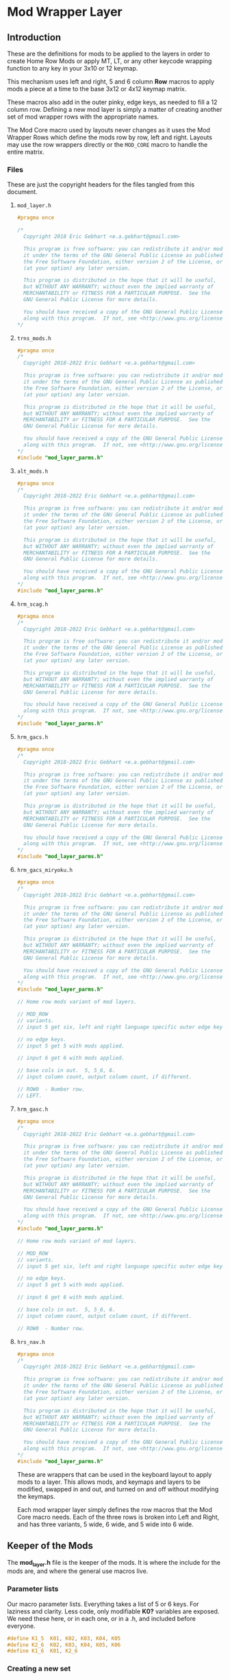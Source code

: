 * Mod Wrapper Layer
** Introduction
These are the definitions for mods to be applied to the layers in order
to create Home Row Mods or apply MT, LT, or any other keycode wrapping
function  to any key in your 3x10 or 12 keymap.

This mechanism uses left and right, 5 and 6 column *Row* macros to
apply mods a piece at a time to the base 3x12 or  4x12 keymap matrix.

These macros also add in the outer pinky, edge keys, as needed to fill a
12 column row. Defining a new mod layer is simply a matter of creating
another set of mod wrapper rows with the appropriate names.

The Mod Core macro used by layouts never changes as it uses the
Mod Wrapper Rows which define the mods row by row, left and right.  Layouts may
use the row wrappers directly or the =MOD_CORE= macro to handle the
entire matrix.

*** Files
These are just the copyright headers for the files tangled from this document.
**** =mod_layer.h=
#+begin_src C :tangle mod_layers/mod_layer.h
#pragma once

/*
  Copyright 2018 Eric Gebhart <e.a.gebhart@gmail.com>

  This program is free software: you can redistribute it and/or modify
  it under the terms of the GNU General Public License as published by
  the Free Software Foundation, either version 2 of the License, or
  (at your option) any later version.

  This program is distributed in the hope that it will be useful,
  but WITHOUT ANY WARRANTY; without even the implied warranty of
  MERCHANTABILITY or FITNESS FOR A PARTICULAR PURPOSE.  See the
  GNU General Public License for more details.

  You should have received a copy of the GNU General Public License
  along with this program.  If not, see <http://www.gnu.org/licenses/>.
*/
#+end_src
**** =trns_mods.h=
  #+begin_src C :tangle mod_layers/trns_mods.h
#pragma once
/*
  Copyright 2018-2022 Eric Gebhart <e.a.gebhart@gmail.com>

  This program is free software: you can redistribute it and/or modify
  it under the terms of the GNU General Public License as published by
  the Free Software Foundation, either version 2 of the License, or
  (at your option) any later version.

  This program is distributed in the hope that it will be useful,
  but WITHOUT ANY WARRANTY; without even the implied warranty of
  MERCHANTABILITY or FITNESS FOR A PARTICULAR PURPOSE.  See the
  GNU General Public License for more details.

  You should have received a copy of the GNU General Public License
  along with this program.  If not, see <http://www.gnu.org/licenses/>.
*/
#include "mod_layer_parms.h"
#+end_src
**** =alt_mods.h=
  #+begin_src C :tangle mod_layers/alt_mods.h
#pragma once
/*
  Copyright 2018-2022 Eric Gebhart <e.a.gebhart@gmail.com>

  This program is free software: you can redistribute it and/or modify
  it under the terms of the GNU General Public License as published by
  the Free Software Foundation, either version 2 of the License, or
  (at your option) any later version.

  This program is distributed in the hope that it will be useful,
  but WITHOUT ANY WARRANTY; without even the implied warranty of
  MERCHANTABILITY or FITNESS FOR A PARTICULAR PURPOSE.  See the
  GNU General Public License for more details.

  You should have received a copy of the GNU General Public License
  along with this program.  If not, see <http://www.gnu.org/licenses/>.
*/
#include "mod_layer_parms.h"
#+end_src
**** =hrm_scag.h=
  #+begin_src C :tangle mod_layers/hrm_sacg.h
#pragma once
/*
  Copyright 2018-2022 Eric Gebhart <e.a.gebhart@gmail.com>

  This program is free software: you can redistribute it and/or modify
  it under the terms of the GNU General Public License as published by
  the Free Software Foundation, either version 2 of the License, or
  (at your option) any later version.

  This program is distributed in the hope that it will be useful,
  but WITHOUT ANY WARRANTY; without even the implied warranty of
  MERCHANTABILITY or FITNESS FOR A PARTICULAR PURPOSE.  See the
  GNU General Public License for more details.

  You should have received a copy of the GNU General Public License
  along with this program.  If not, see <http://www.gnu.org/licenses/>.
*/
#include "mod_layer_parms.h"
#+end_src
**** =hrm_gacs.h=
  #+begin_src C :tangle mod_layers/hrm_gacs.h
#pragma once
/*
  Copyright 2018-2022 Eric Gebhart <e.a.gebhart@gmail.com>

  This program is free software: you can redistribute it and/or modify
  it under the terms of the GNU General Public License as published by
  the Free Software Foundation, either version 2 of the License, or
  (at your option) any later version.

  This program is distributed in the hope that it will be useful,
  but WITHOUT ANY WARRANTY; without even the implied warranty of
  MERCHANTABILITY or FITNESS FOR A PARTICULAR PURPOSE.  See the
  GNU General Public License for more details.

  You should have received a copy of the GNU General Public License
  along with this program.  If not, see <http://www.gnu.org/licenses/>.
*/
#include "mod_layer_parms.h"
#+end_src
**** =hrm_gacs_miryoku.h=
  #+begin_src C :tangle mod_layers/hrm_gacs_miryoku.h
#pragma once
/*
  Copyright 2018-2022 Eric Gebhart <e.a.gebhart@gmail.com>

  This program is free software: you can redistribute it and/or modify
  it under the terms of the GNU General Public License as published by
  the Free Software Foundation, either version 2 of the License, or
  (at your option) any later version.

  This program is distributed in the hope that it will be useful,
  but WITHOUT ANY WARRANTY; without even the implied warranty of
  MERCHANTABILITY or FITNESS FOR A PARTICULAR PURPOSE.  See the
  GNU General Public License for more details.

  You should have received a copy of the GNU General Public License
  along with this program.  If not, see <http://www.gnu.org/licenses/>.
*/
#include "mod_layer_parms.h"

// Home row mods variant of mod layers.

// MOD_ROW
// variants.
// input 5 get six, left and right language specific outer edge keys.

// no edge keys.
// input 5 get 5 with mods applied.

// input 6 get 6 with mods applied.

// base cols in out.  5, 5_6, 6.
// input column count, output column count, if different.

// ROW0  - Number row.
// LEFT.
#+end_src
**** =hrm_gasc.h=
  #+begin_src C :tangle mod_layers/hrm_gasc.h
#pragma once
/*
  Copyright 2018-2022 Eric Gebhart <e.a.gebhart@gmail.com>

  This program is free software: you can redistribute it and/or modify
  it under the terms of the GNU General Public License as published by
  the Free Software Foundation, either version 2 of the License, or
  (at your option) any later version.

  This program is distributed in the hope that it will be useful,
  but WITHOUT ANY WARRANTY; without even the implied warranty of
  MERCHANTABILITY or FITNESS FOR A PARTICULAR PURPOSE.  See the
  GNU General Public License for more details.

  You should have received a copy of the GNU General Public License
  along with this program.  If not, see <http://www.gnu.org/licenses/>.
*/
#include "mod_layer_parms.h"

// Home row mods variant of mod layers.

// MOD_ROW
// variants.
// input 5 get six, left and right language specific outer edge keys.

// no edge keys.
// input 5 get 5 with mods applied.

// input 6 get 6 with mods applied.

// base cols in out.  5, 5_6, 6.
// input column count, output column count, if different.

// ROW0  - Number row.
#+end_src
**** =hrs_nav.h=
  #+begin_src C :tangle mod_layers/hrs_nav.h
#pragma once
/*
  Copyright 2018-2022 Eric Gebhart <e.a.gebhart@gmail.com>

  This program is free software: you can redistribute it and/or modify
  it under the terms of the GNU General Public License as published by
  the Free Software Foundation, either version 2 of the License, or
  (at your option) any later version.

  This program is distributed in the hope that it will be useful,
  but WITHOUT ANY WARRANTY; without even the implied warranty of
  MERCHANTABILITY or FITNESS FOR A PARTICULAR PURPOSE.  See the
  GNU General Public License for more details.

  You should have received a copy of the GNU General Public License
  along with this program.  If not, see <http://www.gnu.org/licenses/>.
*/
#include "mod_layer_parms.h"
#+end_src
These are wrappers that can be used in the keyboard layout to apply mods to a
layer. This allows mods, and keymaps and layers to be modified, swapped in and out,
and turned on and off without modifying the keymaps.

Each mod wrapper layer simply defines the row macros that the Mod Core macro needs.
Each of the three rows is broken into Left and Right, and has three variants,
5 wide, 6 wide, and 5 wide into  6 wide.
** Keeper of the Mods
The *mod_layer.h* file is the keeper of the mods. It is where the include for the mods are,
and where the general use macros live.
*** Parameter lists

Our macro parameter lists.  Everything takes a list of 5 or  6 keys.
For laziness and clarity. Less code, only modifiable *K0?* variables are exposed.
We need these here, or in each one, or in a .h, and included before everyone.

#+begin_src C :tangle mod_layers/mod_layer_parms.h
  #define K1_5  K01, K02, K03, K04, K05
  #define K2_6  K02, K03, K04, K05, K06
  #define K1_6  K01, K2_6
#+end_src

*** Creating a new set
The naming is the most important part, but is easily managed.  Heres an example
of adding a new mod layer called 'another'

If you are doing it in here with emacs and org, then you probably know to just copy the node and
do a substitute for the names.

If you just want to do the non emacs, unixy way, then here's a little sed script to
turn =trns_mods.h= into =another_mods.h= which will
be a blank slate for new mods to be applied. All it does is turn all occurances of '=trns='
in =trns_mods.h= into '=another=' and put the new file in '=another_mods.h='.

#+begin_src shell
 sed 's/trns/another/g' trns_mods.h > another_mods.h
#+end_src

This gets us a new mod layer wrapper, which we can modify as we wish.

Next steps can be done just below, and are the following:
 - Include statement.
 - Define the mod layer suffix.
 - Set *MODS_ARE* in the configuration to the new mod layer name.

Here are the example pieces for each that work with our 'another' example.
The first 2 are in =mod_layers.org= and can be added directly in the next
2 sections.  The third goes over in [[file://config.org][config.org]].
#+begin_src C
#include "another_mods.h"
...
#define ANOTHER_MOD _another
...
#define MODS_ARE ANOTHER
#+end_src

When done, we will have a mod layer named *ANOTHER* that can be selected in the
configuration.

*** Includes

Here are all of our mod wrapper files. All the includes we need which are
tangled from this document.

Each must define three row mods per side for 4 rows.
They are easy to define and mostly the things you want will be few.

They are simplifying and becoming smaller, but I still like them separate so far.
There is no reason I can't have well organized, pretty code for non-emacs org users.

I do anticipate that these might evaporate further. But we will see.

Add your file to the list of includes.
#+begin_src C :tangle mod_layers/mod_layer.h
#include "custom_keycodes.h"
#include "alt_mods.h"
#include "hrm_sacg.h"
#include "hrm_gacs.h"
#include "hrm_gacs_miryoku.h"
#include "hrm_gasc.h"
#include "hrs_nav.h"
#include "trns_mods.h"
#+end_src

A little bit of concatenation code. More than one to avoid being painted blue.
I wonder if I could cosolidate all of these in one place. That would be nice.
Nothing really to look at here. Variadic concatenaters.

#+begin_src C :tangle mod_layers/mod_layer.h
#define CONCATENATER(a, ...) a ## __VA_ARGS__
#define CATR(a, ...) CONCATENATER(a, __VA_ARGS__)
#define CONCATENATER2(a, ...) a ## __VA_ARGS__
#define CATR2(a, ...) CONCATENATER2(a, __VA_ARGS__)
#define CONCATENATER3(a, ...) a ## __VA_ARGS__
#define CATR3(a, ...) CONCATENATER3(a, __VA_ARGS__)
#+end_src

*** Mod Layer Suffixes
**** Introduction
This is how we derive the mod layer suffix from the configuration option.
Adding a new mod layer requires that its name be added to this list.

**** How it works.
The value of *MODS_ARE* is appended with *_MOD* to find the mod layer name
suffix. This value goes into *MOD_EXT* which is used elsewhere to build the
mod layer macros when the layout needs them.

In the configuration set *MODS_ARE* to your new mod wrapper layer and you are done.

These are the actual mod layer suffix names.
Define your mod layer's Extension here by adding it to the list of defines.
#+begin_src C :tangle mod_layers/mod_layer.h
// mod layer name construction. add new layer extensions here.
// TRNS, ALT, HRM_GACS, HRM_SCAG, HRM_GASC, MIRYOKU_HRM_GASC
#define MOD_EXT CATR3(MODS_ARE, _MOD)
#define TRNS_MOD _trns
#define HRM_SCAG_MOD _hrm_scag
#define HRM_GACS_MOD _hrm_gacs
#define HRM_GASC_MOD _hrm_gasc
#define MIRYOKU_HRM_GACS_MOD _miryoku_hrm_gacs
#define ALT_MOD _alt
#define HRS_NAV_MOD _hrs_nav
#+end_src

** Mod wrappers
*** Introduction
The mod rows are built from 6 pieces.  There are three on the left
and 3 on the right.  This is to accommodate 3x10 layouts, 3x12 layouts,
and keyboards which need 3x10 or 3x12. The macros work with one half
row at a time.

For each keyboard row, there are 3 row definitions for the left, and another 3 for the right.
Each is derived from the previous. It seems like a lot, 3x2 x 4 rows, but its really simple.

The row definitions come in left and right.

For one row, one side,
- First macro, The first 5 keys to mod
- Second macro, mod for the  outer pinky column
- Third macro, uses first two.

The first definition is 5 columns, K01-K05,
and is used by the second and third definitions to mod their columns.

*The 6th column can be modded* in the second definition.
Wrap K01 for the edge key on the left and K06 for the key on the right.

The last, third, 5 in 6 out definition simply needs to exist as it is derived from the other two.

Here is an example from the Transparent mod layer, Row 0, Left side.
#+begin_src C
// ROW0  - Number row.
// LEFT.
#define ROW0L_5_trns(K01, K02, K03, K04, K05)    \
  K01, K02, K03, K04, K05

// Mod K01, the 6th, outer pinky column, how you like it.
#define ROW0L_6_trns(K01, K02, K03, K04, K05, K06) \
  K01 \
  , ROW0L_5_trns(K02, K03, K04, K05, K06)

// Take 5 and put an extra column in front.
// 5 into 6, derivitive of the first two.
#define ROW0L_5_6_trns(K01, K02, K03, K04, K05) \
  ROW0L_6_trns(LEFT_0, K01, K02, K03, K04, K05)
#+end_src

*** Transparent Rows
**** Row 0 - Number Row
***** Left
#+begin_src C :tangle mod_layers/trns_mods.h

// ROW0  - Number row.
// LEFT.
#define ROW0L_5_trns(K01, K02, K03, K04, K05)    \
  K01, K02, K03, K04, K05

// Mod K01, the 6 th, outer pinky column, how you want it.
#define ROW0L_6_trns(K01, K02, K03, K04, K05, K06) \
  K01 \
  , ROW0L_5_trns(K02, K03, K04, K05, K06)

// Take 5 and put an extra column in front.
// 5 into 6, derivitive of the first two.
#define ROW0L_5_6_trns(K01, K02, K03, K04, K05) \
  ROW0L_6_trns(LEFT_0, K01, K02, K03, K04, K05)
#+end_src
***** Right
#+begin_src C :tangle mod_layers/trns_mods.h
// RIGHT.
// First 5 mods go here.
#define ROW0R_5_trns(K01, K02, K03, K04, K05)    \
  K01, K02, K03, K04, K05

// Take 6, give 6.  Mod K06 how you want it.
#define ROW0R_6_trns(K01, K02, K03, K04, K05, K06) \
  ROW0R_5_trns(K01, K02, K03, K04, K05),\
  K06

// 5 into 6, derivitive of the first two.
#define ROW0R_5_6_trns(K01, K02, K03, K04, K05) \
  ROW0R_6_trns(K01, K02, K03, K04, K05, RIGHT_0)
#+end_src
**** Row 1
***** Left
#+begin_src C :tangle mod_layers/trns_mods.h

// ROW1
// LEFT.
#define ROW1L_5_trns(K01, K02, K03, K04, K05)    \
  K01, K02, K03, K04, K05

// Take and put an extra column in front.
// Mod K01 how you want it.
#define ROW1L_6_trns(K01, K02, K03, K04, K05, K06) \
  K01 \
  , ROW1L_5_trns(K02, K03, K04, K05, K06)

// 5 into 6, derivitive of the first two.
#define ROW1L_5_6_trns(K01, K02, K03, K04, K05) \
  ROW1L_6_trns(LEFT_1, K01, K02, K03, K04, K05)
#+end_src
***** Right
#+begin_src C :tangle mod_layers/trns_mods.h
// RIGHT.
#define ROW1R_5_trns(K01, K02, K03, K04, K05)                            \
  K01, K02, K03, K04, K05                                  \

// Take and put an extra column in front.
// Mod K06 how you want it.
#define ROW1R_6_trns(K01, K02, K03, K04, K05, K06) \
  ROW1R_5_trns(K01, K02, K03, K04, K05), \
  K06

// 5 into 6, derivitive of the first two.
#define ROW1R_5_6_trns(K01, K02, K03, K04, K05) \
  ROW1R_6_trns(K01, K02, K03, K04, K05, RIGHT_1)
#+end_src
**** Row 2 - Home Row
***** Left
#+begin_src C :tangle mod_layers/trns_mods.h

// HOME ROW - ROW2
// LEFT.
#define ROW2L_5_trns(K01, K02, K03, K04, K05)            \
  K01, K02, K03, K04, K05

// Take and put an extra column in front.
// Mod K01 how you want it.
#define ROW2L_6_trns(K01, K02, K03, K04, K05, K06) \
    K01                         \
    , ROW2L_5_trns(K02, K03, K04, K05, K06)

// 5 into 6, derivitive of the first two.
#define ROW2L_5_6_trns(K01, K02, K03, K04, K05) \
  ROW2L_6_trns(LEFT_2, K01, K02, K03, K04, K05)
#+end_src
***** Right
#+begin_src C :tangle mod_layers/trns_mods.h
// RIGHT.
#define ROW2R_5_trns(K01, K02, K03, K04, K05)   \
  K01, K02,  K03, K04, K05

// Take and put an extra column in front.
// Mod K06 how you want it.
#define ROW2R_6_trns(K01, K02, K03, K04, K05, K06) \
  ROW2R_5_trns(K01, K02, K03, K04, K05), \
  K06

// 5 into 6, derivitive of the first two.
#define ROW2R_5_6_trns(K01, K02, K03, K04, K05) \
  ROW2R_6_trns(K01, K02, K03, K04, K05, RIGHT_2)
#+end_src
**** Row 3
***** Left
#+begin_src C :tangle mod_layers/trns_mods.h

// ROW 3
// LEFT.
#define ROW3L_5_trns(K01, K02, K03, K04, K05) \
  K01, K02, K03, K04, K05

// Take and put an extra column in front.
// Mod K01 how you want it.
#define ROW3L_6_trns(K01, K02, K03, K04, K05, K06)  \
    K01        \
    , ROW3L_5_trns(K02, K03, K04, K05, K06)

// 5 into 6, derivitive of the first two.
#define ROW3L_5_6_trns(K01, K02, K03, K04, K05) \
  ROW3L_6_trns(LEFT_3, K01, K02, K03, K04, K05)

#+end_src
***** Right
#+begin_src C :tangle mod_layers/trns_mods.h
// RIGHT.
#define ROW3R_5_trns(K01, K02, K03, K04, K05)   \
  K01, K02, K03, K04, K05

// Take and put an extra column in front.
// Mod K06 how you want it.
#define ROW3R_6_trns(K01, K02, K03, K04, K05, K06) \
    ROW3R_5_trns(K01, K02, K03, K04, K05), \
    K06

// 5 into 6, derivitive of the first two.
#define ROW3R_5_6_trns(K01, K02, K03, K04, K05) \
    ROW3R_6_trns(K01, K02, K03, K04, K05, RIGHT_3)
  #+end_src
*** Alt
**** Row 0 - Number Row
***** Left
#+begin_src C :tangle mod_layers/alt_mods.h
// LEFT.
#define ROW0L_5_alt(K01, K02, K03, K04, K05)    \
  K01, K02, K03, K04, K05

// Take and put an extra column in front.
// Mod K01 how you want it.
#define ROW0L_6_alt(K01, K02, K03, K04, K05, K06)  \
  K01 \
  , ROW0L_5_alt(K02, K03, K04, K05, K06)

// 5 into 6, derivitive of the first two.
#define ROW0L_5_6_alt(K01, K02, K03, K04, K05) \
  ROW0L_6_alt(LEFT_0, K01, K02, K03, K04, K05)
#+end_src
***** Right
#+begin_src C :tangle mod_layers/alt_mods.h

// RIGHT.
#define ROW0R_5_alt(K01, K02, K03, K04, K05)    \
  K01, K02, K03, K04, K05

// Take and put an extra column in front.
// Mod K06 how you want it.
#define ROW0R_6_alt(K01, K02, K03, K04, K05, K06) \
  ROW0R_5_alt(K01, K02, K03, K04, K05), \
  K06

// 5 into 6, derivitive of the first two.
#define ROW0R_5_6_alt(K01, K02, K03, K04, K05) \
  ROW0R_6_alt(K01, K02, K03, K04, K05, RIGHT_0)
#+end_src
**** Row 1
***** Left
#+begin_src C :tangle mod_layers/alt_mods.h
// ROW1
// LEFT.
#define ROW1L_5_alt(K01, K02, K03, K04, K05)    \
  K01, K02, K03, K04, K05

// Take and put an extra column in front.
// Mod K01 how you want it.
#define ROW1L_6_alt(K01, K02, K03, K04, K05, K06)  \
  K01 \
  ,  ROW1L_5_alt(K02, K03, K04, K05, K06)

// 5 into 6, derivitive of the first two.
#define ROW1L_5_6_alt(K01, K02, K03, K04, K05) \
  ROW1L_6_alt(LEFT_1, K01, K02, K03, K04, K05)

#+end_src
***** Right
#+begin_src C :tangle mod_layers/alt_mods.h
// RIGHT.
#define ROW1R_5_alt(K01, K02, K03, K04, K05)                            \
  K01, K02, K03, K04, K05                                               \
    // Take and put an extra column in front.
// Mod K01 how you want it.
#define ROW1R_6_alt(K01, K02, K03, K04, K05, K06)       \
  ROW1R_5_alt(K01, K02, K03, K04, K05), K06

// 5 into 6, derivitive of the first two.
#define ROW1R_5_6_alt(K01, K02, K03, K04, K05)          \
  ROW1R_6_alt(K01, K02, K03, K04, K05, RIGHT_1)


#+end_src
**** Row 2 - Home Row
***** Left
#+begin_src C :tangle mod_layers/alt_mods.h
// HOME ROW - ROW2
// LEFT.
#define ROW2L_5_alt(K01, K02, K03, K04, K05)            \
  K01, K02, LT(_NAV, K03), MT(MOD_LSFT, K04), K05
// Take and put an extra column in front.
// Mod K01 how you want it.
#define ROW2L_6_alt(K01, K02, K03, K04, K05, K06) \
   K01 \
   , ROW2L_5_alt(K02, K03, K04, K05, K06)

// 5 into 6, derivitive of the first two.
#define ROW2L_5_6_alt(K01, K02, K03, K04, K05) \
  ROW2L_6_alt(LEFT_2, K01, K02, K03, K04, K05)

#+end_src
***** Right
#+begin_src C :tangle mod_layers/alt_mods.h
// RIGHT.
#define ROW2R_5_alt(K01, K02, K03, K04, K05)                            \
  K01, MT(MOD_LSFT, K02),  LT(_NAV, K03), K04, K05                      \

// Take and put an extra column in front.
// Mod K06 how you want it.
#define ROW2R_6_alt(K01, K02, K03, K04, K05, K06) \
  ROW2R_5_alt(K01, K02, K03, K04, K05),\
  K06

// 5 into 6, derivitive of the first two.
#define ROW2R_5_6_alt(K01, K02, K03, K04, K05) \
  ROW2R_6_alt(K01, K02, K03, K04, K05, RIGHT_2)
#+end_src
**** Row 3
***** Left
#+begin_src C :tangle mod_layers/alt_mods.h
// ROW 3
// LEFT.
#define ROW3L_5_alt(K01, K02, K03, K04, K05)            \
  K01, K02, LT(_NAV, K03), K04, MT(MOD_LSFT, K05)

// Take and put an extra column in front.
// Mod K01 how you want it.
#define ROW3L_6_alt(K01, K02, K03, K04, K05, K06) \
  K01 \
  , ROW3L_5_alt(K02, K03, K04, K05, K06)

// 5 into 6, derivitive of the first two.
#define ROW3L_5_6_alt(K01, K02, K03, K04, K05) \
  ROW3L_6_alt(LEFT_3,  K01, K02, K03, K04, K05)
#+end_src
***** Right
#+begin_src C :tangle mod_layers/alt_mods.h
// RIGHT.
#define ROW3R_5_alt(K01, K02, K03, K04, K05)    \
  K01, K02, K03, K04, K05

// Take and put an extra column in front.
// Mod K01 how you want it.
#define ROW3R_6_alt(K01, K02, K03, K04, K05, K06) \
  ROW3R_5_alt(K01, K02, K03, K04, K05),\
  K06

// 5 into 6, derivitive of the first two.
#define ROW3R_5_6_alt(K01, K02, K03, K04, K05) \
  ROW3R_6_alt(K01, K02, K03, K04, K05, RIGHT_3)
  #+end_src
*** SCAG
**** Row 0 - Number Row
***** Left
#+begin_src C :tangle mod_layers/hrm_sacg.h
// LEFT.
#define ROW0L_5_hrm_sacg(K01, K02, K03, K04, K05)       \
  K01, K02, K03, K04, K05

// Take and put an extra column in front.
// Mod K01 how you want it.
#define ROW0L_6_hrm_sacg(K01, K02, K03, K04, K05, K06) \
  K01    \
  , ROW0L_5_hrm_sacg(K02, K03, K04, K05, K06)

// 5 into 6, derivitive of the first two.
#define ROW0L_5_6_hrm_sacg(K01, K02, K03, K04, K05) ROW0L_6_hrm_sacg(LEFT_0, K01, K02, K03, K04, K05)
#+end_src
***** Right
#+begin_src C :tangle mod_layers/hrm_sacg.h
// RIGHT.
#define ROW0R_5_hrm_sacg(K01, K02, K03, K04, K05)       \
  K01, K02, K03, K04, K05

// Take and put an extra column in front.
// Mod K01 how you want it.
#define ROW0R_6_hrm_sacg(K01, K02, K03, K04, K05, K06) \
  ROW0R_5_hrm_sacg(K01, K02, K03, K04, K05),\
  K06

// 5 into 6, derivitive of the first two.
#define ROW0R_5_6_hrm_sacg(K01, K02, K03, K04, K05) \
  ROW0R_6_hrm_sacg(K01, K02, K03, K04, K05, RIGHT_0)
#+end_src
**** Row 1
***** Left
#+begin_src C :tangle mod_layers/hrm_sacg.h
// ROW1
// LEFT.
#define ROW1L_5_hrm_sacg(K01, K02, K03, K04, K05)       \
  K01, K02, K03, LT(_NAV, K04), K05

// Take and put an extra column in front.
// Mod K01 how you want it.
#define ROW1L_6_hrm_sacg(K01, K02, K03, K04, K05, K06)  \
  K01    \
  , ROW1L_5_hrm_sacg(K02, K03, K04, K05, K06)

// 5 into 6, derivitive of the first two.
#define ROW1L_5_6_hrm_sacg(K01, K02, K03, K04, K05) \
  ROW1L_6_hrm_sacg(LEFT_1, K01, K02, K03, K04, K05)

#+end_src
***** Right
#+begin_src C :tangle mod_layers/hrm_sacg.h
// RIGHT.
#define ROW1R_5_hrm_sacg(K01, K02, K03, K04, K05)                       \
  K01, K02, K03, K04, LT(_LAYERS, K05)                                  \

// Take and put an extra column in front.
// Mod K06 how you want it.
#define ROW1R_6_hrm_sacg(K01, K02, K03, K04, K05, K06) \
  ROW1R_5_hrm_sacg(K01, K02, K03, K04, K05),\
  K06

// 5 into 6, derivitive of the first two.
#define ROW1R_5_6_hrm_sacg(K01, K02, K03, K04, K05) \
  ROW1R_6_hrm_sacg(K01, K02, K03, K04, K05, RIGHT_1)


#+end_src
**** Row 2 - Home Row

***** Left
#+begin_src C :tangle mod_layers/hrm_sacg.h
// LEFT.
#define ROW2L_5_hrm_sacg(K01, K02, K03, K04, K05)                       \
  MT(MOD_LSFT, K01), MT(MOD_LALT, K02), MT(MOD_LCTL, K03), MT(MOD_LGUI, K04), K05

// Take and put an extra column in front.
// Mod K01 how you want it.
#define ROW2L_6_hrm_sacg(K01, K02, K03, K04, K05, K06)   \
   K01    \
   , ROW2L_5_hrm_sacg(K02, K03, K04, K05, K06)

// 5 into 6, derivitive of the first two.
#define ROW2L_5_6_hrm_sacg(K01, K02, K03, K04, K05) \
  ROW2L_6_hrm_sacg(LEFT_2, K01, K02, K03, K04, K05)

#+end_src
***** Right
#+begin_src C :tangle mod_layers/hrm_sacg.h
// RIGHT.
#define ROW2R_5_hrm_sacg(K01, K02, K03, K04, K05)                       \
  K01, MT(MOD_RGUI, K02),  MT(MOD_RCTL, K03), MT(MOD_RALT, K04), MT(MOD_RSFT, K05)

// Take and put an extra column in front.
// Mod K06 how you want it.
#define ROW2R_6_hrm_sacg(K01, K02, K03, K04, K05, K06) \
  ROW2R_5_hrm_sacg(K01, K02, K03, K04, K05),\
  K06

// 5 into 6, derivitive of the first two.
#define ROW2R_5_6_hrm_sacg(K01, K02, K03, K04, K05) \
  ROW2R_6_hrm_sacg(K01, K02, K03, K04, K05, RIGHT_2)
#+end_src
**** Row 3
***** Left
#+begin_src C :tangle mod_layers/hrm_sacg.h
// ROW 3
// LEFT.
#define ROW3L_5_hrm_sacg(K01, K02, K03, K04, K05)       \
  K01, K02, K03, K04, K05

// Take and put an extra column in front.
// Mod K01 how you want it.
#define ROW3L_6_hrm_sacg(K01, K02, K03, K04, K05, K06)  \
  K01    \
  ,  ROW3L_5_hrm_sacg(K02, K03, K04, K05, K06)

// 5 into 6, derivitive of the first two.
#define ROW3L_5_6_hrm_sacg(K01, K02, K03, K04, K05) \
  ROW3L_6_hrm_sacg(LEFT_3,  K01, K02, K03, K04, K05)

#+end_src
***** Right
#+begin_src C :tangle mod_layers/hrm_sacg.h
// RIGHT.
#define ROW3R_5_hrm_sacg(K01, K02, K03, K04, K05)       \
  K01, LT(_NAV, K02), K03, LT(LANG_N(_SYMB), K04), K05

// Take and put an extra column in front.
#define ROW3R_6_hrm_sacg(K01, K02, K03, K04, K05, K06) \
  ROW3R_5_hrm_sacg(K01, K02, K03, K04, K05),\
  K06

// 5 into 6, derivitive of the first two.
#define ROW3R_5_6_hrm_sacg(K01, K02, K03, K04, K05) \
  ROW3R_6_hrm_sacg(K01, K02, K03, K04, K05, RIGHT_3)
  #+end_src
*** GACS
**** Row 0 - Number Row
***** Left
#+begin_src C :tangle mod_layers/hrm_gacs.h
// LEFT.
#define ROW0L_5_hrm_gacs(K01, K02, K03, K04, K05)       \
  K01, K02, K03, K04, K05

// Take and put an extra column in front.
// Mod K01 how you want it.
#define ROW0L_6_hrm_gacs(K01, K02, K03, K04, K05, K06) \
  K01,    \
  , ROW0L_5_hrm_gacs(K02, K03, K04, K05, K06)

// 5 into 6, derivitive of the first two.
#define ROW0L_5_6_hrm_gacs(K01, K02, K03, K04, K05) \
  ROW0L_6_hrm_gacs(LEFT_0, K01, K02, K03, K04, K05)
#+end_src
***** Right
#+begin_src C :tangle mod_layers/hrm_gacs.h
// RIGHT.
#define ROW0R_5_hrm_gacs(K01, K02, K03, K04, K05)       \
  K01, K02, K03, K04, K05

// Take and put an extra column in front.
// Mod K06 how you want it.
#define ROW0R_6_hrm_gacs(K01, K02, K03, K04, K05, K06)  \
  ROW0R_5_hrm_gacs(K01, K02, K03, K04, K05),\
  K06

// 5 into 6, derivitive of the first two.
#define ROW0R_5_6_hrm_gacs(K01, K02, K03, K04, K05) \
  ROW0R_6_hrm_gacs(K01, K02, K03, K04, K05, RIGHT_0)
#+end_src
**** Row 1
***** Left
#+begin_src C :tangle mod_layers/hrm_gacs.h
// ROW1
// LEFT.
#define ROW1L_5_hrm_gacs(K01, K02, K03, K04, K05)       \
  K01, K02, K03, LT(_NAV, K04), K05

// Take and put an extra column in front.
// Mod K01 how you want it.
#define ROW1L_6_hrm_gacs(K01, K02, K03, K04, K05, K06)  \
  K01 \
  , ROW1L_5_hrm_gacs(K02, K03, K04, K05, K06)

// 5 into 6, derivitive of the first two.
#define ROW1L_5_6_hrm_gacs(K01, K02, K03, K04, K05)     \
  ROW1L_6_hrm_gacs(LEFT_1, K01, K02, K03, K04, K05)

#+end_src
***** Right
#+begin_src C :tangle mod_layers/hrm_gacs.h
// RIGHT.
#define ROW1R_5_hrm_gacs(K01, K02, K03, K04, K05)                       \
  K01, K02, K03, K04, LT(_LAYERS, K05)                                  \

// Take and put an extra column in front.
// Mod K01 how you want it.
#define ROW1R_6_hrm_gacs(K01, K02, K03, K04, K05, K06)  \
  ROW1R_5_hrm_gacs(K01, K02, K03, K04, K05),\
  K06

// 5 into 6, derivitive of the first two.
#define ROW1R_5_6_hrm_gacs(K01, K02, K03, K04, K05) \
  ROW1R_6_hrm_gacs(K01, K02, K03, K04, K05, RIGHT_1)

#+end_src
**** Row 2 - Home Row
***** Left
#+begin_src C :tangle mod_layers/hrm_gacs.h
// LEFT.
#define ROW2L_5_hrm_gacs(K01, K02, K03, K04, K05)                       \
  MT(MOD_LGUI, K01), MT(MOD_LALT, K02), MT(MOD_LCTL, K03), MT(MOD_LSFT, K04), K05

// Take and put an extra column in front.
// Mod K01 how you want it.
#define ROW2L_6_hrm_gacs(K01, K02, K03, K04, K05, K06)  \
   K01    \
   ,  ROW2L_5_hrm_gacs(K02, K03, K04, K05, K06)

// 5 into 6, derivitive of the first two.
#define ROW2L_5_6_hrm_gacs(K01, K02, K03, K04, K05) \
  ROW2L_6_hrm_gacs(LEFT_2, K01, K02, K03, K04, K05)
#+end_src
***** Right
#+begin_src C :tangle mod_layers/hrm_gacs.h
// RIGHT.
#define ROW2R_5_hrm_gacs(K01, K02, K03, K04, K05)                       \
  K01, MT(MOD_RSFT, K02),  MT(MOD_RCTL, K03), MT(MOD_RALT, K04), MT(MOD_RGUI, K05) \

// Take and put an extra column in front.
// Mod K01 how you want it.
#define ROW2R_6_hrm_gacs(K01, K02, K03, K04, K05, K06)  \
  ROW2R_5_hrm_gacs(K01, K02, K03, K04, K05),\
  K06

// 5 into 6, derivitive of the first two.
#define ROW2R_5_6_hrm_gacs(K01, K02, K03, K04, K05) \
  ROW2R_6_hrm_gacs(K01, K02, K03, K04, K05, RIGHT_2)
#+end_src
**** Row 3
***** Left
#+begin_src C :tangle mod_layers/hrm_gacs.h
// ROW 3
// LEFT.
#define ROW3L_5_hrm_gacs(K01, K02, K03, K04, K05)       \
  K01, K02, K03, K04, K05

// Take and put an extra column in front.
// Mod K01 how you want it.
#define ROW3L_6_hrm_gacs(K01, K02, K03, K04, K05, K06)  \
   K01    \
   , ROW3L_5_hrm_gacs(K02, K03, K04, K05, K06)

// 5 into 6, derivitive of the first two.
#define ROW3L_5_6_hrm_gacs(K01, K02, K03, K04, K05) \
  ROW3L_6_hrm_gacs(LEFT_3,  K01, K02, K03, K04, K05)
#+end_src
***** Right
#+begin_src C :tangle mod_layers/hrm_gacs.h
// RIGHT.
#define ROW3R_5_hrm_gacs(K01, K02, K03, K04, K05)       \
  K01, LT(_NAV, K02), K03, LT(LANG_N(_SYMB), K04), K05

// Take and put an extra column in front.
#define ROW3R_6_hrm_gacs(K01, K02, K03, K04, K05, K06)  \
  ROW3R_5_hrm_gacs(K01, K02, K03, K04, K05),\
  K06

// 5 into 6, derivitive of the first two.
#define ROW3R_5_6_hrm_gacs(K01, K02, K03, K04, K05) \
  ROW3R_6_hrm_gacs(K01, K02, K03, K04, K05, RIGHT_3)
  #+end_src
*** GACS - Miryoku
**** Row 0 - Number Row
***** Left
#+begin_src C :tangle mod_layers/hrm_gacs_miryoku.h
#define ROW0L_5_miryoku_hrm_gacs(K01, K02, K03, K04, K05)       \
  K01, K02, K03, K04, K05

// Take and put an extra column in front.
// Mod K01 how you want it.
#define ROW0L_6_miryoku_hrm_gacs(K01, K02, K03, K04, K05, K06)  \
   K01,    \
   , ROW0L_5_miryoku_hrm_gacs(K02, K03, K04, K05, K06)

// 5 into 6, derivitive of the first two.
#define ROW0L_5_6_miryoku_hrm_gacs(K01, K02, K03, K04, K05)   \
   ROW0L_6_miryoku_hrm_gacs(LEFT_0, K01, K02, K03, K04, K05)
#+end_src
***** Right
#+begin_src C :tangle mod_layers/miryoku_hrm_gacs_mods.h
// RIGHT.
#define ROW0R_5_miryoku_hrm_gacs(K01, K02, K03, K04, K05)       \
  K01, K02, K03, K04, K05

// Take and put an extra column in front.
// Mod K01 how you want it.
#define ROW0R_6_miryoku_hrm_gacs(K01, K02, K03, K04, K05, K06) \
   ROW0R_5_miryoku_hrm_gacs(K01, K02, K03, K04, K05),          \
   K06

// 5 into 6, derivitive of the first two.
#define ROW0R_5_6_miryoku_hrm_gacs(K01, K02, K03, K04, K05)    \
   ROW0R_6_miryoku_hrm_gacs(K01, K02, K03, K04, K05, RIGHT_0)
#+end_src
**** Row 1
***** Left
#+begin_src C :tangle mod_layers/hrm_gacs_miryoku.h

// ROW1
// LEFT.
#define ROW1L_5_miryoku_hrm_gacs(K01, K02, K03, K04, K05)       \
  K01, K02, K03, LT(_NAV, K04), K05

// Take and put an extra column in front.
// Mod K01 how you want it.
#define ROW1L_6_miryoku_hrm_gacs(K01, K02, K03, K04, K05, K06)  \
   K01    \
   , ROW1L_5_miryoku_hrm_gacs(K02, K03, K04, K05, K06)

// 5 into 6, derivitive of the first two.
#define ROW1L_5_6_miryoku_hrm_gacs(K01, K02, K03, K04, K05)   \
   ROW1L_6_miryoku_hrm_gacs(LEFT_1, K01, K02, K03, K04, K05)

#+end_src
***** Right
#+begin_src C :tangle mod_layers/hrm_gacs_miryoku.h
// RIGHT.
#define ROW1R_5_miryoku_hrm_gacs(K01, K02, K03, K04, K05)      \
  K01, K02, K03, K04, LT(_LAYERS, K05)

// Take and put an extra column in front.
// Mod K06 how you want it.
#define ROW1R_6_miryoku_hrm_gacs(K01, K02, K03, K04, K05, K06)  \
   ROW1R_5_miryoku_hrm_gacs(K01, K02, K03, K04, K05),\
   K06

// 5 into 6, derivitive of the first two.
#define ROW1R_5_6_miryoku_hrm_gacs(K01, K02, K03, K04, K05)     \
  ROW1R_6_miryoku_hrm_gacs(K01, K02, K03, K04, K05, RIGHT_1)

#+end_src
**** Row 2 - Home Row

***** Left
#+begin_src C :tangle mod_layers/hrm_gacs_miryoku.h
// LEFT.
#define ROW2L_5_miryoku_hrm_gacs(K01, K02, K03, K04, K05)                       \
  MT(MOD_LGUI, K01), MT(MOD_LALT, K02), MT(MOD_LCTL, K03), MT(MOD_LSFT, K04), K05

// Take and put an extra column in front.
// Mod K01 how you want it.
#define ROW2L_6_miryoku_hrm_gacs(K01, K02, K03, K04, K05, K06)  \
   K01  \
   , ROW2L_5_miryoku_hrm_gacs(K02, K03, K04, K05, K06)

// 5 into 6, derivitive of the first two.
#define ROW2L_5_6_miryoku_hrm_gacs(K01, K02, K03, K04, K05) ROW2L_6_miryoku_hrm_gacs(LEFT_2, K01, K02, K03, K04, K05)
#+end_src
***** Right
#+begin_src C :tangle mod_layers/hrm_gacs_miryoku.h
// RIGHT.
#define ROW2R_5_miryoku_hrm_gacs(K01, K02, K03, K04, K05)                       \
  K01, MT(MOD_RSFT, K02),  MT(MOD_RCTL, K03), MT(MOD_LALT, K04), MT(MOD_RGUI, K05)

// Take and put an extra column in front.
// Mod K01 how you want it.
#define ROW2R_6_miryoku_hrm_gacs(K01, K02, K03, K04, K05, K06)  \
   ROW2R_5_miryoku_hrm_gacs(K01, K02, K03, K04, K05),            \
   K06

// 5 into 6, derivitive of the first two.
#define ROW2R_5_6_miryoku_hrm_gacs(K01, K02, K03, K04, K05)  \
   ROW2R_6_miryoku_hrm_gacs(K01, K02, K03, K04, K05, RIGHT_2)
#+end_src
**** Row 3
***** Left
#+begin_src C :tangle mod_layers/hrm_gacs_miryoku.h
// ROW 3
// LEFT.
#define ROW3L_5_miryoku_hrm_gacs(K01, K02, K03, K04, K05)       \
  K01, MT(MOD_RALT, K02), K03, K04, K05

// Take and put an extra column in front.
// Mod K01 how you want it.
#define ROW3L_6_miryoku_hrm_gacs(K01, K02, K03, K04, K05, K06)  \
  K01    \
  ,  ROW3L_5_miryoku_hrm_gacs(K02, K03, K04, K05, K06)

// 5 into 6, derivitive of the first two.
#define ROW3L_5_6_miryoku_hrm_gacs(K01, K02, K03, K04, K05)  \
   ROW3L_6_miryoku_hrm_gacs(LEFT_3,  K01, K02, K03, K04, K05)
#+end_src
***** Right
#+begin_src C :tangle mod_layers/hrm_gacs_miryoku.h
// RIGHT.
#define ROW3R_5_miryoku_hrm_gacs(K01, K02, K03, K04, K05)       \
  K01, K02, K03, MT(MOD_RALT, K04), K05

// Take and put an extra column in front.
// Mod K06 how you want it.
#define ROW3R_6_miryoku_hrm_gacs(K01, K02, K03, K04, K05, K06)  \
  ROW3R_5_miryoku_hrm_gacs(K01, K02, K03, K04, K05), \
  K06

// 5 into 6, derivitive of the first two.
#define ROW3R_5_6_miryoku_hrm_gacs(K01, K02, K03, K04, K05)  \
  ROW3R_6_miryoku_hrm_gacs(K01, K02, K03, K04, K05, RIGHT_3)
  #+end_src
*** GASC
**** Row 0 - Number Row
***** Left
#+begin_src C :tangle mod_layers/hrm_gasc.h
// LEFT.
#define ROW0L_5_hrm_gasc(K01, K02, K03, K04, K05)       \
  K01, K02, K03, K04, K05

// Take and put an extra column in front.
// Mod K01 how you want it.
#define ROW0L_6_hrm_gasc(K01, K02, K03, K04, K05, K06)  \
    K01    \
    , ROW0L_5_hrm_gasc(K02, K03, K04, K05, K06)

// 5 into 6, derivitive of the first two.
#define ROW0L_5_6_hrm_gasc(K01, K02, K03, K04, K05) \
  ROW0L_6_hrm_gasc(LEFT_0, K01, K02, K03, K04, K05)

#+end_src
***** Right
#+begin_src C :tangle mod_layers/hrm_gasc.h
// RIGHT.
#define ROW0R_5_hrm_gasc(K01, K02, K03, K04, K05)       \
  K01, K02, K03, K04, K05

// Take and put an extra column in front.
// Mod K01 how you want it.
#define ROW0R_6_hrm_gasc(K01, K02, K03, K04, K05, K06)  \
  ROW0R_5_hrm_gasc(K01, K02, K03, K04, K05),\
   K06

// 5 into 6, derivitive of the first two.
#define ROW0R_5_6_hrm_gasc(K01, K02, K03, K04, K05) \
  ROW0R_6_hrm_gasc(K01, K02, K03, K04, K05, RIGHT_0)


#+end_src
**** Row 1
***** Left
#+begin_src C :tangle mod_layers/hrm_gasc.h
// ROW1
// LEFT.
#define ROW1L_5_hrm_gasc(K01, K02, K03, K04, K05)       \
  K01, K02, K03, LT(_NAV, K04), K05

// Take and put an extra column in front.
// Mod K01 how you want it.
#define ROW1L_6_hrm_gasc(K01, K02, K03, K04, K05, K06)  \
    K01    \
    ,  ROW1L_5_hrm_gasc(K02, K03, K04, K05, K06)

// 5 into 6, derivitive of the first two.
#define ROW1L_5_6_hrm_gasc(K01, K02, K03, K04, K05) \
  ROW1L_6_hrm_gasc(LEFT_1, K01, K02, K03, K04, K05)

#+end_src
***** Right
#+begin_src C :tangle mod_layers/hrm_gasc.h
// RIGHT.
#define ROW1R_5_hrm_gasc(K01, K02, K03, K04, K05)                       \
  K01, K02, K03, K04, LT(_LAYERS, K05)                                  \

// Take and put an extra column in front.
// Mod K06 how you want it.
#define ROW1R_6_hrm_gasc(K01, K02, K03, K04, K05, K06)  \
  ROW1R_5_hrm_gasc(K01, K02, K03, K04, K05),\
   K06

// 5 into 6, derivitive of the first two.
#define ROW1R_5_6_hrm_gasc(K01, K02, K03, K04, K05) \
  ROW1R_6_hrm_gasc(K01, K02, K03, K04, K05, RIGHT_1)

#+end_src
**** Row 2 - Home Row

***** Left
#+begin_src C :tangle mod_layers/hrm_gasc.h
// LEFT.
#define ROW2L_5_hrm_gasc(K01, K02, K03, K04, K05)                       \
  MT(MOD_LGUI, K01), MT(MOD_LALT, K02), MT(MOD_LSFT, K03), MT(MOD_LCTL, K04), K05

// Take and put an extra column in front.
// Mod K01 how you want it.
#define ROW2L_6_hrm_gasc(K01, K02, K03, K04, K05, K06)  \
   K01    \
   , ROW2L_5_hrm_gasc(K02, K03, K04, K05, K06)

// 5 into 6, derivitive of the first two.
#define ROW2L_5_6_hrm_gasc(K01, K02, K03, K04, K05) \
  ROW2L_6_hrm_gasc(LEFT_2, K01, K02, K03, K04, K05)

#+end_src
***** Right
#+begin_src C :tangle mod_layers/hrm_gasc.h
// RIGHT.
#define ROW2R_5_hrm_gasc(K01, K02, K03, K04, K05)                       \
  K01, MT(MOD_RCTL, K02),  MT(MOD_RSFT, K03), MT(MOD_RALT, K04), MT(MOD_RGUI, K05) \

// Take and put an extra column in front.
// Mod K01 how you want it.
#define ROW2R_6_hrm_gasc(K01, K02, K03, K04, K05, K06)  \
  ROW2R_5_hrm_gasc(K01, K02, K03, K04, K05),\
   K06

// 5 into 6, derivitive of the first two.
#define ROW2R_5_6_hrm_gasc(K01, K02, K03, K04, K05) \
  ROW2R_6_hrm_gasc(K01, K02, K03, K04, K05, RIGHT_2)
#+end_src
**** Row 3
***** Left
#+begin_src C :tangle mod_layers/hrm_gasc.h
// ROW 3
// LEFT.
#define ROW3L_5_hrm_gasc(K01, K02, K03, K04, K05)       \
  K01, K02, K03, K04, K05

// Take and put an extra column in front.
// Mod K01 how you want it.
#define ROW3L_6_hrm_gasc(K01, K02, K03, K04, K05, K06)  \
   K01,    \
   , ROW3L_5_hrm_gasc(K02, K03, K04, K05, K06)

// 5 into 6, derivitive of the first two.
#define ROW3L_5_6_hrm_gasc(K01, K02, K03, K04, K05) \
  ROW3L_6_hrm_gasc(LEFT_3,  K01, K02, K03, K04, K05)
#+end_src
***** Right
#+begin_src C :tangle mod_layers/hrm_gasc.h
// RIGHT.
#define ROW3R_5_hrm_gasc(K01, K02, K03, K04, K05)       \
  K01, LT(_NAV, K02), K03, LT(LANG_N(_SYMB), K04), K05

// Take and put an extra column in front.
#define ROW3R_6_hrm_gasc(K01, K02, K03, K04, K05, K06)  \
  ROW3R_5_hrm_gasc(K01, K02, K03, K04, K05),\
   K06

// 5 into 6, derivitive of the first two.
#define ROW3R_5_6_hrm_gasc(K01, K02, K03, K04, K05) \
  ROW3R_6_hrm_gasc(K01, K02, K03, K04, K05, RIGHT_3)
  #+end_src
*** Navigation - LTs
**** Row 0 - Number Row
***** Left
#+begin_src C :tangle mod_layers/hrs_nav.h
// LEFT.
#define ROW0L_5_hrs_nav(K01, K02, K03, K04, K05)    \
  K01, K02, K03, K04, K05

// Take and put an extra column in front.
#define ROW0L_6_hrs_nav(K01, K02, K03, K04, K05, K06)  \
    K01 \
    , ROW0L_5_hrs_nav(K02, K03, K04, K05, K06)

// 5 into 6, derivitive of the first two.
#define ROW0L_5_6_hrs_nav(K01, K02, K03, K04, K05) \
  ROW0L_6_hrs_nav(LEFT_0, K01, K02, K03, K04, K05)

#+end_src
***** Right
#+begin_src C :tangle mod_layers/nav_mods.h
// RIGHT.
#define ROW0R_5_hrs_nav(K01, K02, K03, K04, K05)    \
  K01, K02, K03, K04, K05

// Take and put an extra column in front.
#define ROW0R_6_hrs_nav(K01, K02, K03, K04, K05, K06) \
  ROW0R_5_hrs_nav(K01, K02, K03, K04, K05),\
  K06

// 5 into 6, derivitive of the first two.
#define ROW0R_5_6_hrs_nav(K01, K02, K03, K04, K05) \
  ROW0R_6_hrs_nav(K01, K02, K03, K04, K05, RIGHT_0)
#+end_src
**** Row 1
***** Left
#+begin_src C :tangle mod_layers/hrs_nav.h
// ROW1
// LEFT.
#define ROW1L_5_hrs_nav(K01, K02, K03, K04, K05)    \
  K01, K02, K03, K04, K05

// Take and put an extra column in front.
#define ROW1L_6_hrs_nav(K01, K02, K03, K04, K05, K06)  \
   K01 \
   , ROW1L_5_hrs_nav(K02, K03, K04, K05, K06)

// 5 into 6, derivitive of the first two.
#define ROW1L_5_6_hrs_nav(K01, K02, K03, K04, K05) \
  ROW1L_6_hrs_nav(LEFT_1, K01, K02, K03, K04, K05)

#+end_src
***** Right
#+begin_src C :tangle mod_layers/hrs_nav.h
// RIGHT.
#define ROW1R_5_hrs_nav(K01, K02, K03, K04, K05)                            \
  K01, K02, K03, K04, K05                                               \

// Take and put an extra column in front.
#define ROW1R_6_hrs_nav(K01, K02, K03, K04, K05, K06) \
  ROW1R_5_hrs_nav(K01, K02, K03, K04, K05),\
   K06

// 5 into 6, derivitive of the first two.
#define ROW1R_5_6_hrs_nav(K01, K02, K03, K04, K05) \
  ROW1R_6_hrs_nav(K01, K02, K03, K04, K05, RIGHT_1)
#+end_src
**** Row 2 - Home Row
***** Left
#+begin_src C :tangle mod_layers/hrs_nav.h
// LEFT.
#define ROW2L_5_hrs_nav(K01, K02, K03, K04, K05)            \
  MT(MOD_LSFT, K01), K02, LT(_NAV, K03), K04, K05

// Take and put an extra column in front.
#define ROW2L_6_hrs_nav(K01, K02, K03, K04, K05, K06)  \
   K01 \
   ,  ROW2L_5_hrs_nav(K02, K03, K04, K05, K06)

// 5 into 6, derivitive of the first two.
#define ROW2L_5_6_hrs_nav(K01, K02, K03, K04, K05) \
  ROW2L_6_hrs_nav(LEFT_2, K01, K02, K03, K04, K05)
#+end_src
***** Right
#+begin_src C :tangle mod_layers/hrs_nav.h
// RIGHT.
#define ROW2R_5_hrs_nav(K01, K02, K03, K04, K05)                            \
  K01, K02,  LT(_NAV, K03), K04, MT(MOD_LSFT, K05)                      \

// Take and put an extra column in front.
// Mod K06 how you want it.
#define ROW2R_6_hrs_nav(K01, K02, K03, K04, K05, K06) \
  ROW2R_5_hrs_nav(K01, K02, K03, K04, K05),\
  K06

// 5 into 6, derivitive of the first two.
#define ROW2R_5_6_hrs_nav(K01, K02, K03, K04, K05)  \
  ROW2R_6_hrs_nav(K01, K02, K03, K04, K05, RIGHT_2)

#+end_src
**** Row 3
***** Left
#+begin_src C :tangle mod_layers/hrs_nav.h
// LEFT.
#define ROW3L_5_hrs_nav(K01, K02, K03, K04, K05)        \
  K01, K02, LT(_NAV, K03), K04, MT(MOD_LSFT, K05)

// Take and put an extra column in front.
#define ROW3L_6_hrs_nav(K01, K02, K03, K04, K05, K06)  \
   K01     \
   , ROW3L_5_hrs_nav(K02, K03, K04, K05, K06)

// 5 into 6, derivitive of the first two.
#define ROW3L_5_6_hrs_nav(K01, K02, K03, K04, K05) \
  ROW3L_6_hrs_nav(LEFT_3,  K01, K02, K03, K04, K05)

#+end_src
***** Right
#+begin_src C :tangle mod_layers/hrs_nav.h
// RIGHT.
#define ROW3R_5_hrs_nav(K01, K02, K03, K04, K05)        \
  K01, K02, K03, K04, K05

// Take and put an extra column in front.
#define ROW3R_6_hrs_nav(K01, K02, K03, K04, K05, K06) \
  ROW3R_5_hrs_nav(K01, K02, K03, K04, K05),\
  K06

// 5 into 6, derivitive of the first two.
#define ROW3R_5_6_hrs_nav(K01, K02, K03, K04, K05) ROW3R_6_hrs_nav(K01, K02, K03, K04, K05, RIGHT_3)

  #+end_src

** Mod Row Macro
*** Introduction
This is our worker that wraps up everything nicely for us.
Understanding this will help everything make sense here.
But there is nothing to change or add here.

First we turn the row prefix and column I/O name into a *row_name* that reflects
its columns in and out.  Then we use that name with the Mod layer name to
create the proper row macro names for the mod layer and the number of
rows in and out for that specific keyboard and key layout matrix.

This way, all we need to know is the Row # and left or right.
The value of *BASE_COLS_IN_OUT* and *MODS_ARE* are use to
create the names that we defined in our mod row wrapper macros.
*** How It Works
In this example, mods are set to  the *alt*  mods layer.  If the columns in and out
were set to 5 the row names would be like this.

- *ROW0L_5_alt*,  *ROW0R_5_alt*,
- *ROW1L_5_alt*,  *ROW1R_5_alt*,
- *ROW2L_5_alt*,  *ROW2R_5_alt*,
- *ROW3L_5_alt*,  *ROW3R_5_alt*,

**** The First Step

*MOD_COL_NAME(ROW0L)*
Becomes one of these:  *ROW0L_5*, *ROW0L_6*, *ROW0L_5_6*

That result is then used to create the name of the row macro to use.
**** The Second Step

*MOD_ROW(ROW0L)*
Becomes one of these:  *ROW0L_5_alt*, *ROW0L_6_alt*, *ROW0L_5_6_alt*

**** The Code

#+begin_src C :tangle mod_layers/mod_layer.h
// MOD_COL_NAME(ROW0L) -- > ROW0L_5, ROW0L_6, ROW0L_5_6
#define MOD_COL_NAME(NAME) CATR2(CATR(NAME, _), BASE_COLS_IN_OUT)
// MOD_ROW(ROW0L) -- > ROW0L_5_alt, ROW0L_6_alt, ROW0L_5_6_alt
#define MOD_ROW(NAME) CATR3(MOD_COL_NAME(NAME), MOD_EXT)
#+end_src
** Mod Core Matrix Macros
*** For convenience.
These are the different size matrices that can take an entire key matrix
directly. It makes the keyboard layout a little bit easier to write if
these fit the keyboard.

They will not fit if your keyboard has some number of
keys in the middle between the two inner index columns.
Rebound, Ergodox, Viterbi, and xd75  cannot use these macros for that reason.

If these don't fit the keyboard the *mod_row* macros will have to be used
directly within the layout in the same way they are used here.

*** 3x5
Takes 6x5 column row chunks to create 3 rows of 10 or  12.

#+begin_src C :tangle mod_layers/mod_layer.h

#define MOD_CORE_3x5(                           \
                     K01, K02, K03, K04, K05,   \
                     K06, K07, K08, K09, K0A,   \
                     K11, K12, K13, K14, K15,   \
                     K16, K17, K18, K19, K1A,   \
                     K21, K22, K23, K24, K25,   \
                     K26, K27, K28, K29, K2A)   \
  MOD_ROW(ROW1L)(K01, K02, K03, K04, K05),      \
    MOD_ROW(ROW1R)(K06, K07, K08, K09, K0A),     \
    MOD_ROW(ROW2L)(K11, K12, K13, K14, K15),     \
    MOD_ROW(ROW2R)(K16, K17, K18, K19, K1A),     \
    MOD_ROW(ROW3L)(K21, K22, K23, K24, K25),     \
    MOD_ROW(ROW3R)(K26, K27, K28, K29, K2A)

#+end_src
*** 3x6
Takes 6x6 column row chunks to create 3 rows of 10 or  12.
#+begin_src C :tangle mod_layers/mod_layer.h

#define MOD_CORE_3x6(K01, K02, K03, K04, K05, K06,      \
                     K07, K08, K09, K0A, K0B, K0C,      \
                     K11, K12, K13, K14, K15, K16,      \
                     K17, K18, K19, K1A, K1B, K1C,      \
                     K21, K22, K23, K24, K25, K26,      \
                     K27, K28, K29, K2A, K2B, K2C)      \
  MOD_ROW(ROW1L)(K01, K02, K03, K04, K05, K06),         \
    MOD_ROW(ROW1R)(K07, K08, K09, K0A, K0B, K0C),       \
    MOD_ROW(ROW2L)(K11, K12, K13, K14, K15, K16),       \
    MOD_ROW(ROW2R)(K17, K18, K19, K1A, K1B, K1C),       \
    MOD_ROW(ROW3L)(K21, K22, K23, K24, K25, K26),       \
    MOD_ROW(ROW3R)(K27, K28, K29, K2A, K2B, K2C)

#+end_src
*** 4x5
Takes 8x5 column row chunks to create 4 rows of 10 or  12.
#+begin_src C :tangle mod_layers/mod_layer.h

/// 4 rows for keyboards with number rows.
#define MOD_CORE_4x5(                                   \
                     K01, K02, K03, K04, K05,           \
                     K06, K07, K08, K09, K0A,           \
                     K11, K12, K13, K14, K15,           \
                     K16, K17, K18, K19, K1A,           \
                     K21, K22, K23, K24, K25,           \
                     K26, K27, K28, K29, K2A,           \
                     K31, K32, K33, K34, K35,           \
                     K36, K37, K38, K39, K3A)           \
  MOD_ROW(ROW0L)(K01, K02, K03, K04, K05),                              \
    MOD_ROW(ROW0R)(K06, K07, K08, K09, K0A),                            \
    MOD_CORE_3x5(K11, K12, K13, K14, K15,                               \
                 K16, K17, K18, K19, K1A,                               \
                 K21, K22, K23, K24, K25,                               \
                 K26, K27, K28, K29, K2A,                               \
                 K31, K32, K33, K34, K35,                               \
                 K36, K37, K38, K39, K3A)


#+end_src
*** 4x6
Takes 8x6 column row chunks to create 4 rows of 10 or  12.
#+begin_src C :tangle mod_layers/mod_layer.h

#define MOD_CORE_4x6(K01, K02, K03, K04, K05, K06,                      \
                     K07, K08, K09, K0A, K0B, K0C,                      \
                     K11, K12, K13, K14, K15, K16,                      \
                     K17, K18, K19, K1A, K1B, K1C,                      \
                     K21, K22, K23, K24, K25, K26,                      \
                     K27, K28, K29, K2A, K2B, K2C,                      \
                     K31, K32, K33, K34, K35, K36,                      \
                     K37, K38, K39, K3A, K3B, K3C                       \
                     )                                                  \
    MOD_ROW(ROW0L)(K01, K02, K03, K04, K05, K06),                       \
      MOD_ROW(ROW0R)(K07, K08, K09, K0A, K0B, K0C),                     \
      MOD_CORE_3x6(K11, K12, K13, K14, K15, K16,                        \
                   K17, K18, K19, K1A, K1B, K1C,                        \
                   K21, K22, K23, K24, K25, K26,                        \
                   K27, K28, K29, K2A, K2B, K2C,                        \
                   K31, K32, K33, K34, K35, K36,                        \
                   K37, K38, K39, K3A, K3B, K3C)
#+end_src
